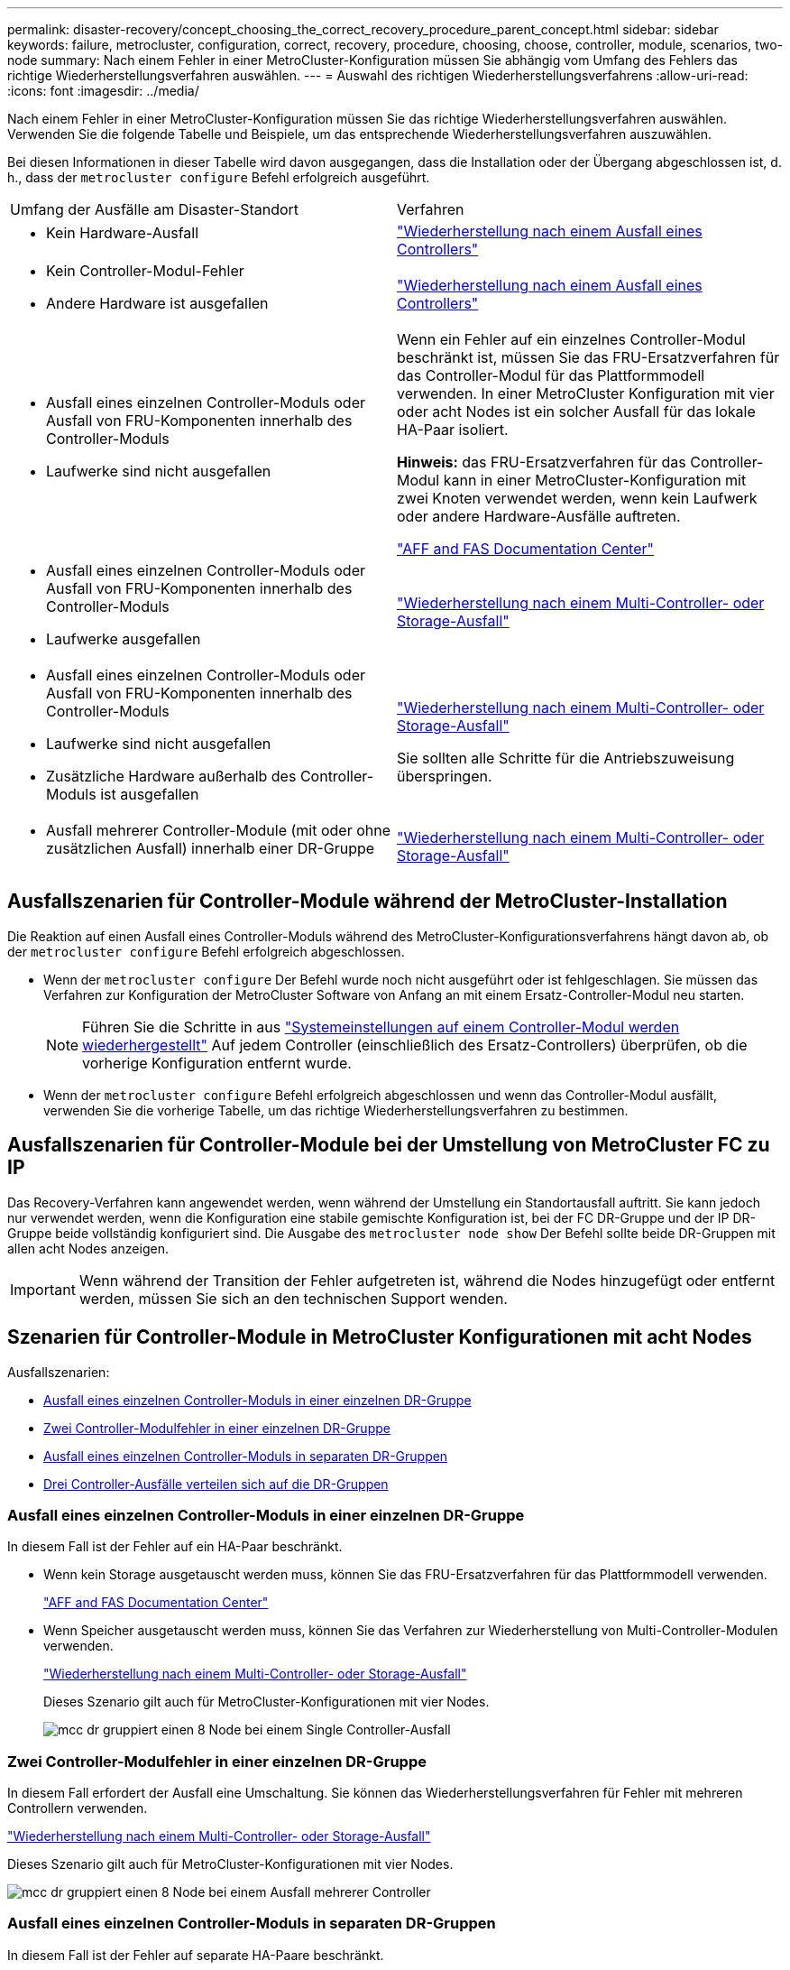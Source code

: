 ---
permalink: disaster-recovery/concept_choosing_the_correct_recovery_procedure_parent_concept.html 
sidebar: sidebar 
keywords: failure, metrocluster, configuration, correct, recovery, procedure, choosing, choose, controller, module, scenarios, two-node 
summary: Nach einem Fehler in einer MetroCluster-Konfiguration müssen Sie abhängig vom Umfang des Fehlers das richtige Wiederherstellungsverfahren auswählen. 
---
= Auswahl des richtigen Wiederherstellungsverfahrens
:allow-uri-read: 
:icons: font
:imagesdir: ../media/


[role="lead"]
Nach einem Fehler in einer MetroCluster-Konfiguration müssen Sie das richtige Wiederherstellungsverfahren auswählen. Verwenden Sie die folgende Tabelle und Beispiele, um das entsprechende Wiederherstellungsverfahren auszuwählen.

Bei diesen Informationen in dieser Tabelle wird davon ausgegangen, dass die Installation oder der Übergang abgeschlossen ist, d. h., dass der `metrocluster configure` Befehl erfolgreich ausgeführt.

|===


| Umfang der Ausfälle am Disaster-Standort | Verfahren 


 a| 
* Kein Hardware-Ausfall

 a| 
link:task_recover_from_a_non_controller_failure_mcc_dr.html["Wiederherstellung nach einem Ausfall eines Controllers"]



 a| 
* Kein Controller-Modul-Fehler
* Andere Hardware ist ausgefallen

 a| 
link:task_recover_from_a_non_controller_failure_mcc_dr.html["Wiederherstellung nach einem Ausfall eines Controllers"]



 a| 
* Ausfall eines einzelnen Controller-Moduls oder Ausfall von FRU-Komponenten innerhalb des Controller-Moduls
* Laufwerke sind nicht ausgefallen

 a| 
Wenn ein Fehler auf ein einzelnes Controller-Modul beschränkt ist, müssen Sie das FRU-Ersatzverfahren für das Controller-Modul für das Plattformmodell verwenden. In einer MetroCluster Konfiguration mit vier oder acht Nodes ist ein solcher Ausfall für das lokale HA-Paar isoliert.

*Hinweis:* das FRU-Ersatzverfahren für das Controller-Modul kann in einer MetroCluster-Konfiguration mit zwei Knoten verwendet werden, wenn kein Laufwerk oder andere Hardware-Ausfälle auftreten.

https://docs.netapp.com/platstor/index.jsp["AFF and FAS Documentation Center"]



 a| 
* Ausfall eines einzelnen Controller-Moduls oder Ausfall von FRU-Komponenten innerhalb des Controller-Moduls
* Laufwerke ausgefallen

 a| 
link:task_recover_from_a_multi_controller_and_or_storage_failure.html["Wiederherstellung nach einem Multi-Controller- oder Storage-Ausfall"]



 a| 
* Ausfall eines einzelnen Controller-Moduls oder Ausfall von FRU-Komponenten innerhalb des Controller-Moduls
* Laufwerke sind nicht ausgefallen
* Zusätzliche Hardware außerhalb des Controller-Moduls ist ausgefallen

 a| 
link:task_recover_from_a_multi_controller_and_or_storage_failure.html["Wiederherstellung nach einem Multi-Controller- oder Storage-Ausfall"]

Sie sollten alle Schritte für die Antriebszuweisung überspringen.



 a| 
* Ausfall mehrerer Controller-Module (mit oder ohne zusätzlichen Ausfall) innerhalb einer DR-Gruppe

 a| 
link:task_recover_from_a_multi_controller_and_or_storage_failure.html["Wiederherstellung nach einem Multi-Controller- oder Storage-Ausfall"]

|===


== Ausfallszenarien für Controller-Module während der MetroCluster-Installation

Die Reaktion auf einen Ausfall eines Controller-Moduls während des MetroCluster-Konfigurationsverfahrens hängt davon ab, ob der `metrocluster configure` Befehl erfolgreich abgeschlossen.

* Wenn der `metrocluster configure` Der Befehl wurde noch nicht ausgeführt oder ist fehlgeschlagen. Sie müssen das Verfahren zur Konfiguration der MetroCluster Software von Anfang an mit einem Ersatz-Controller-Modul neu starten.
+

NOTE: Führen Sie die Schritte in aus link:https://docs.netapp.com/us-en/ontap-metrocluster/install-ip/task_sw_config_restore_defaults.html["Systemeinstellungen auf einem Controller-Modul werden wiederhergestellt"] Auf jedem Controller (einschließlich des Ersatz-Controllers) überprüfen, ob die vorherige Konfiguration entfernt wurde.

* Wenn der `metrocluster configure` Befehl erfolgreich abgeschlossen und wenn das Controller-Modul ausfällt, verwenden Sie die vorherige Tabelle, um das richtige Wiederherstellungsverfahren zu bestimmen.




== Ausfallszenarien für Controller-Module bei der Umstellung von MetroCluster FC zu IP

Das Recovery-Verfahren kann angewendet werden, wenn während der Umstellung ein Standortausfall auftritt. Sie kann jedoch nur verwendet werden, wenn die Konfiguration eine stabile gemischte Konfiguration ist, bei der FC DR-Gruppe und der IP DR-Gruppe beide vollständig konfiguriert sind. Die Ausgabe des `metrocluster node show` Der Befehl sollte beide DR-Gruppen mit allen acht Nodes anzeigen.


IMPORTANT: Wenn während der Transition der Fehler aufgetreten ist, während die Nodes hinzugefügt oder entfernt werden, müssen Sie sich an den technischen Support wenden.



== Szenarien für Controller-Module in MetroCluster Konfigurationen mit acht Nodes

Ausfallszenarien:

* <<Ausfall eines einzelnen Controller-Moduls in einer einzelnen DR-Gruppe>>
* <<Zwei Controller-Modulfehler in einer einzelnen DR-Gruppe>>
* <<Ausfall eines einzelnen Controller-Moduls in separaten DR-Gruppen>>
* <<Drei Controller-Ausfälle verteilen sich auf die DR-Gruppen>>




=== Ausfall eines einzelnen Controller-Moduls in einer einzelnen DR-Gruppe

In diesem Fall ist der Fehler auf ein HA-Paar beschränkt.

* Wenn kein Storage ausgetauscht werden muss, können Sie das FRU-Ersatzverfahren für das Plattformmodell verwenden.
+
https://docs.netapp.com/platstor/index.jsp["AFF and FAS Documentation Center"^]

* Wenn Speicher ausgetauscht werden muss, können Sie das Verfahren zur Wiederherstellung von Multi-Controller-Modulen verwenden.
+
link:task_recover_from_a_multi_controller_and_or_storage_failure.html["Wiederherstellung nach einem Multi-Controller- oder Storage-Ausfall"]

+
Dieses Szenario gilt auch für MetroCluster-Konfigurationen mit vier Nodes.

+
image::../media/mcc_dr_groups_8_node_with_a_single_controller_failure.gif[mcc dr gruppiert einen 8 Node bei einem Single Controller-Ausfall]





=== Zwei Controller-Modulfehler in einer einzelnen DR-Gruppe

In diesem Fall erfordert der Ausfall eine Umschaltung. Sie können das Wiederherstellungsverfahren für Fehler mit mehreren Controllern verwenden.

link:task_recover_from_a_multi_controller_and_or_storage_failure.html["Wiederherstellung nach einem Multi-Controller- oder Storage-Ausfall"]

Dieses Szenario gilt auch für MetroCluster-Konfigurationen mit vier Nodes.

image::../media/mcc_dr_groups_8_node_with_a_multi_controller_failure.gif[mcc dr gruppiert einen 8 Node bei einem Ausfall mehrerer Controller]



=== Ausfall eines einzelnen Controller-Moduls in separaten DR-Gruppen

In diesem Fall ist der Fehler auf separate HA-Paare beschränkt.

* Wenn kein Storage ausgetauscht werden muss, können Sie das FRU-Ersatzverfahren für das Plattformmodell verwenden.
+
Der FRU-Austausch wird zweimal pro ausgefallenem Controller-Modul durchgeführt.

+
https://docs.netapp.com/platstor/index.jsp["AFF and FAS Documentation Center"^]

* Wenn Speicher ausgetauscht werden muss, können Sie das Verfahren zur Wiederherstellung von Multi-Controller-Modulen verwenden.
+
link:task_recover_from_a_multi_controller_and_or_storage_failure.html["Wiederherstellung nach einem Multi-Controller- oder Storage-Ausfall"]



image::../media/mcc_dr_groups_8_node_with_two_single_controller_failures.gif[mcc dr gruppiert einen 8 Node bei zwei Single Controller-Ausfällen]



=== Drei Controller-Ausfälle verteilen sich auf die DR-Gruppen

In diesem Fall erfordert der Ausfall eine Umschaltung. Sie können das Wiederherstellungsverfahren für die Wiederherstellung von Multicontrollermodulen für DR-Gruppe 1 verwenden.

link:task_recover_from_a_multi_controller_and_or_storage_failure.html["Wiederherstellung nach einem Multi-Controller- oder Storage-Ausfall"]

Sie können das plattformspezifische FRU-Ersatzverfahren für das Controller-Modul für DR-Gruppe 2 verwenden.

https://docs.netapp.com/platstor/index.jsp["AFF and FAS Documentation Center"^]

image::../media/mcc_dr_groups_8_node_with_a_3_controller_failure.gif[mcc dr gruppiert einen 8-Knoten bei einem 3-Controller-Ausfall]



== Szenarien für Fehler im Controller-Modul in MetroCluster-Konfigurationen mit zwei Nodes

Das Verfahren, das Sie verwenden, hängt vom Umfang des Fehlers ab.

* Wenn kein Storage ausgetauscht werden muss, können Sie das FRU-Ersatzverfahren für das Plattformmodell verwenden.
+
https://docs.netapp.com/platstor/index.jsp["AFF and FAS Documentation Center"^]

* Wenn Speicher ausgetauscht werden muss, können Sie das Verfahren zur Wiederherstellung von Multi-Controller-Modulen verwenden.
+
link:task_recover_from_a_multi_controller_and_or_storage_failure.html["Wiederherstellung nach einem Multi-Controller- oder Storage-Ausfall"]



image::../media/mcc_dr_groups_2_node_with_a_single_controller_failure.gif[mcc dr gruppiert 2 Node bei einem Single Controller-Ausfall]
